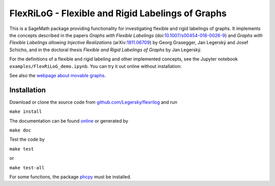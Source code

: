 ===================================================
FlexRiLoG - Flexible and Rigid Labelings of Graphs
===================================================


This is a SageMath package providing functionality for investigating flexible and rigid labelings of graphs.
It implements the concepts described in the papers
*Graphs with Flexible Labelings* (doi:`10.1007/s00454-018-0026-9 <https://dx.doi.org/10.1007/s00454-018-0026-9>`_)
and *Graphs with Flexible Labelings allowing Injective Realizations*
(arXiv:`1811.06709 <https://arxiv.org/abs/1811.06709>`_) by Georg Grasegger, Jan Legerský and Josef Schicho,
and in the doctoral thesis *Flexible and Rigid Labelings of Graphs* by Jan Legerský.

.. start-include

For the definitions of a flexible and rigid labeling and other implemented concepts,
see the Jupyter notebook ``examples/FlexRiLoG_demo.ipynb``.
You can try it out online without installation:

.. image:: https://mybinder.org/badge_logo.svg
 :target: https://mybinder.org/v2/gh/Legersky/flexrilog/master?filepath=examples%2FFlexRiLoG_demo.ipynb

See also the `webpage about movable graphs <https://jan.legersky.cz/project/movablegraphs/>`_.

Installation
-----------------

Download or clone the source code from `github.com/Legersky/flexrilog <https://github.com/Legersky/flexrilog>`_ and run

``make install``

The documentation can be found `online <https://jan.legersky.cz/doc/FlexRiLoG/>`_ or generated by 

``make doc``

Test the code by

``make test``

or

``make test-all``

For some functions, the package `phcpy <http://homepages.math.uic.edu/~jan/phcpy_doc_html/welcome.html>`_ must be installed.


 
